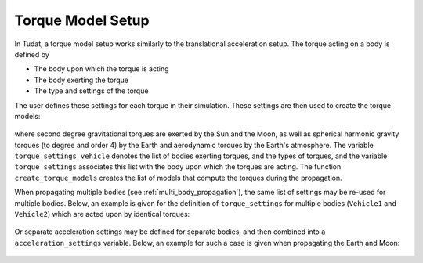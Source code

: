 .. _torque_model_setup:


==================
Torque Model Setup
==================


In Tudat, a torque model setup works similarly to the translational acceleration setup.
The torque acting on a body is defined by

*  The body upon which the torque is acting
*  The body exerting the torque
*  The type and settings of the torque

The user defines these settings for each torque in their simulation. These settings are then used to create the torque models:

    .. tabs::

         .. tab:: Python

          .. toggle-header::
             :header: Required **Show/Hide**

          .. literalinclude:: /_src_snippets/simulation/propagation_setup/torque_models/torque_setup.py
             :language: python

         .. tab:: C++

          .. literalinclude:: /_src_snippets/simulation/environment_setup/req_setup.cpp
             :language: cpp

where second degree gravitational torques are exerted by the Sun and the Moon, as well as spherical harmonic gravity torques (to degree and order 4) by the Earth and aerodynamic torques by the Earth's atmosphere.
The variable ``torque_settings_vehicle`` denotes the list of bodies exerting torques, and the types of torques, and the variable ``torque_settings`` associates this list with the body upon which the torques are acting.
The function ``create_torque_models`` creates the list of models that compute the torques during the propagation.

When propagating multiple bodies (see :ref:`multi_body_propagation`), the same list of settings may be re-used for multiple bodies. Below, an example is given for the definition of ``torque_settings`` for multiple bodies (``Vehicle1`` and ``Vehicle2``) which are acted upon by identical torques:

    .. tabs::

         .. tab:: Python

          .. toggle-header::
             :header: Required **Show/Hide**

          .. literalinclude:: /_src_snippets/simulation/propagation_setup/torque_models/torque_setup_multi_vehicle.py
             :language: python

         .. tab:: C++

          .. literalinclude:: /_src_snippets/simulation/environment_setup/req_setup.cpp
             :language: cpp

Or separate acceleration settings may be defined for separate bodies, and then combined into a ``acceleration_settings`` variable. Below, an example for such a case is given when propagating the Earth and Moon:

    .. tabs::

         .. tab:: Python

          .. toggle-header::
             :header: Required **Show/Hide**

          .. literalinclude:: /_src_snippets/simulation/propagation_setup/torque_models/torque_setup_multi.py
             :language: python

         .. tab:: C++

          .. literalinclude:: /_src_snippets/simulation/environment_setup/req_setup.cpp
             :language: cpp